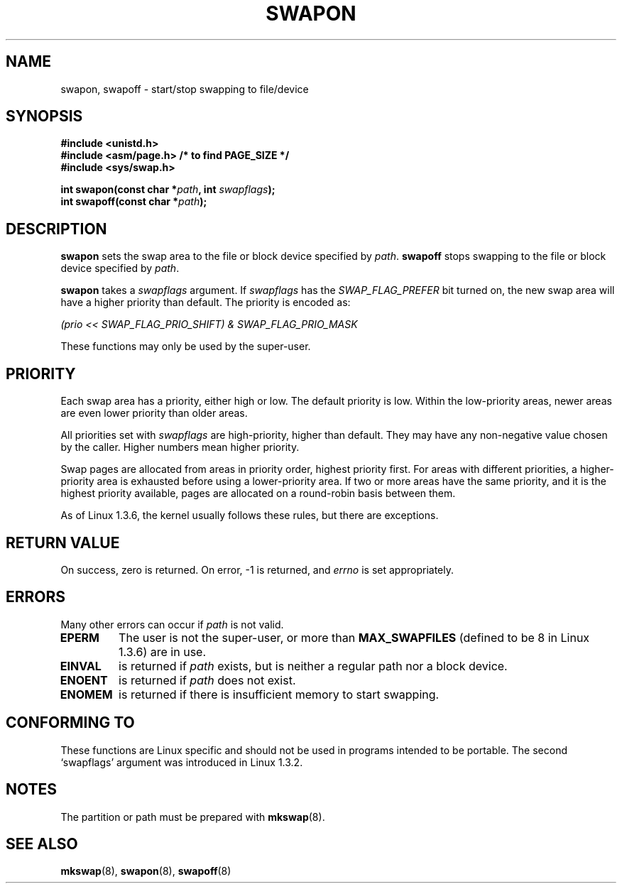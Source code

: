 .\" Hey Emacs! This file is -*- nroff -*- source.
.\"
.\" Copyright (c) 1992 Drew Eckhardt (drew@cs.colorado.edu), March 28, 1992
.\"
.\" Permission is granted to make and distribute verbatim copies of this
.\" manual provided the copyright notice and this permission notice are
.\" preserved on all copies.
.\"
.\" Permission is granted to copy and distribute modified versions of this
.\" manual under the conditions for verbatim copying, provided that the
.\" entire resulting derived work is distributed under the terms of a
.\" permission notice identical to this one
.\" 
.\" Since the Linux kernel and libraries are constantly changing, this
.\" manual page may be incorrect or out-of-date.  The author(s) assume no
.\" responsibility for errors or omissions, or for damages resulting from
.\" the use of the information contained herein.  The author(s) may not
.\" have taken the same level of care in the production of this manual,
.\" which is licensed free of charge, as they might when working
.\" professionally.
.\" 
.\" Formatted or processed versions of this manual, if unaccompanied by
.\" the source, must acknowledge the copyright and authors of this work.
.\"
.\" Modified by Michael Haardt <michael@moria.de>
.\" Modified Sat Jul 24 11:47:53 1993 by Rik Faith <faith@cs.unc.edu>
.\" Modified 22 July 1995 by Michael Chastain <mec@duracef.shout.net>:
.\"   Added 'swapflags' argument.
.\" Added historical remark, aeb, 950723.
.\" Modified Tue Oct 22 22:23:50 1996 by Eric S. Raymond <esr@thyrsus.com>
.\" Modified 980908, aeb.
.\"
.TH SWAPON 2 1995-07-22 "Linux 1.3.6" "Linux Programmer's Manual"
.SH NAME
swapon, swapoff \- start/stop swapping to file/device
.SH SYNOPSIS
.B #include <unistd.h>
.br
.B #include <asm/page.h>     /* to find PAGE_SIZE */
.br
.B #include <sys/swap.h>
.sp
.BI "int swapon(const char *" path ", int " swapflags );
.br
.BI "int swapoff(const char *" path );
.SH DESCRIPTION
.B swapon
sets the swap area to the file or block device specified by
.IR path .
.B swapoff
stops swapping to the file or block device specified by
.IR path .
.PP
.B swapon
takes a
.I swapflags
argument.
If
.I swapflags
has the
.I SWAP_FLAG_PREFER
bit turned on, the new swap area will have a higher priority than default.
The priority is encoded as:
.br
.sp
.I "    (prio << SWAP_FLAG_PRIO_SHIFT) & SWAP_FLAG_PRIO_MASK"
.br
.PP
These functions may only be used by the super-user.
.SH PRIORITY
Each swap area has a priority, either high or low.
The default priority is low.
Within the low-priority areas,
newer areas are even lower priority than older areas.
.PP
All priorities set with
.I swapflags
are high-priority, higher than default.
They may have any non-negative value chosen by the caller.
Higher numbers mean higher priority.
.PP
Swap pages are allocated from areas in priority order,
highest priority first.
For areas with different priorities,
a higher-priority area is exhausted before using a lower-priority area.
If two or more areas have the same priority,
and it is the highest priority available,
pages are allocated on a round-robin basis between them.
.PP
As of Linux 1.3.6, the kernel usually follows these rules,
but there are exceptions.
.SH "RETURN VALUE"
On success, zero is returned.  On error, \-1 is returned, and
.I errno
is set appropriately.
.SH ERRORS
Many other errors can occur if
.I path
is not valid.

.TP
.B EPERM
The user is not the super-user, or more than
.B MAX_SWAPFILES
(defined to be 8 in Linux 1.3.6) are in use.
.TP
.B EINVAL
is returned if 
.I path 
exists, but is neither a regular path nor a block device.
.TP
.B ENOENT
is returned if 
.I path 
does not exist.
.TP
.B ENOMEM 
is returned if there is insufficient memory to start swapping.
.SH "CONFORMING TO"
These functions are Linux specific and should not be used in programs
intended to be portable.
The second `swapflags' argument was introduced in Linux 1.3.2.
.SH NOTES
The partition or path must be prepared with
.BR mkswap (8).
.SH "SEE ALSO"
.BR mkswap (8),
.BR swapon (8),
.BR swapoff (8)

